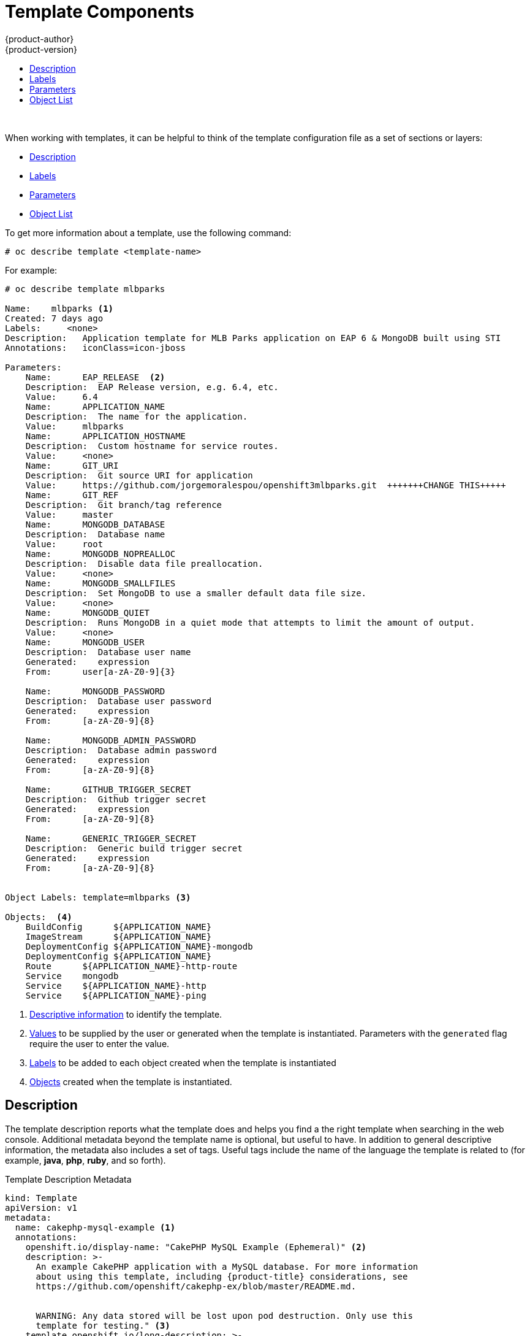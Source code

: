 [[dev-guide-templates-components]]
= Template Components
{product-author}
{product-version}
:data-uri:
:icons:
:experimental:
:toc: macro
:toc-title:
:prewrap!:

toc::[]
{nbsp} +


//https://docs.openshift.com/container-platform/3.6/dev_guide/templates.html#writing-templates
[[dev-guide-templates-components-sections]]
When working with templates, it can be helpful to think of the template configuration file 
as a set of sections or layers:

* xref:dev-guide-templates-components-description[Description]
* xref:dev-guide-templates-components-lables[Labels]
* xref:dev-guide-templates-components-parameters[Parameters]
* xref:dev-guide-templates-components-object-list[Object List]

To get more information about a template, use the following command:

----
# oc describe template <template-name>
----

For example:

----
# oc describe template mlbparks

Name:    mlbparks <1>
Created: 7 days ago
Labels:     <none>
Description:   Application template for MLB Parks application on EAP 6 & MongoDB built using STI
Annotations:   iconClass=icon-jboss

Parameters:
    Name:      EAP_RELEASE  <2>
    Description:  EAP Release version, e.g. 6.4, etc.
    Value:     6.4
    Name:      APPLICATION_NAME
    Description:  The name for the application.
    Value:     mlbparks
    Name:      APPLICATION_HOSTNAME
    Description:  Custom hostname for service routes.
    Value:     <none>
    Name:      GIT_URI
    Description:  Git source URI for application
    Value:     https://github.com/jorgemoralespou/openshift3mlbparks.git  +++++++CHANGE THIS+++++
    Name:      GIT_REF
    Description:  Git branch/tag reference
    Value:     master
    Name:      MONGODB_DATABASE
    Description:  Database name
    Value:     root
    Name:      MONGODB_NOPREALLOC
    Description:  Disable data file preallocation.
    Value:     <none>
    Name:      MONGODB_SMALLFILES
    Description:  Set MongoDB to use a smaller default data file size.
    Value:     <none>
    Name:      MONGODB_QUIET
    Description:  Runs MongoDB in a quiet mode that attempts to limit the amount of output.
    Value:     <none>
    Name:      MONGODB_USER
    Description:  Database user name
    Generated:    expression
    From:      user[a-zA-Z0-9]{3}

    Name:      MONGODB_PASSWORD
    Description:  Database user password
    Generated:    expression
    From:      [a-zA-Z0-9]{8}

    Name:      MONGODB_ADMIN_PASSWORD
    Description:  Database admin password
    Generated:    expression
    From:      [a-zA-Z0-9]{8}

    Name:      GITHUB_TRIGGER_SECRET
    Description:  Github trigger secret
    Generated:    expression
    From:      [a-zA-Z0-9]{8}

    Name:      GENERIC_TRIGGER_SECRET
    Description:  Generic build trigger secret
    Generated:    expression
    From:      [a-zA-Z0-9]{8}


Object Labels: template=mlbparks <3>

Objects:  <4>
    BuildConfig      ${APPLICATION_NAME}
    ImageStream      ${APPLICATION_NAME}
    DeploymentConfig ${APPLICATION_NAME}-mongodb
    DeploymentConfig ${APPLICATION_NAME}
    Route      ${APPLICATION_NAME}-http-route
    Service    mongodb
    Service    ${APPLICATION_NAME}-http
    Service    ${APPLICATION_NAME}-ping
----

<1> xref:../../dev_guide/templates/template_components.adoc#dev-guide-templates-components-description[Descriptive information] to identify the template.
<2> xref:../../dev_guide/templates/template_components.adoc#dev-guide-templates-components-parameters[Values] to be supplied by the user or generated when the template is instantiated. Parameters with the `generated` flag require the user to enter the value.
<3> xref:../../dev_guide/templates/template_components.adoc#dev-guide-templates-components-labels[Labels] to be added to each object created when the template is instantiated
<4> xref:../../dev_guide/templates/template_components.adoc#dev-guide-templates-components-object-list[Objects] created when the template is instantiated.



[[dev-guide-templates-components-description]]
== Description

The template description reports what the template does and helps you
find a the right template when searching in the web console. Additional metadata beyond the
template name is optional, but useful to have. In addition to general
descriptive information, the metadata also includes a set of tags. Useful tags
include the name of the language the template is related to (for example,
*java*, *php*, *ruby*, and so forth).

.Template Description Metadata
[source,yaml]
----
kind: Template
apiVersion: v1
metadata:
  name: cakephp-mysql-example <1>
  annotations:
    openshift.io/display-name: "CakePHP MySQL Example (Ephemeral)" <2>
    description: >-
      An example CakePHP application with a MySQL database. For more information
      about using this template, including {product-title} considerations, see
      https://github.com/openshift/cakephp-ex/blob/master/README.md.


      WARNING: Any data stored will be lost upon pod destruction. Only use this
      template for testing." <3>
    template.openshift.io/long-description: >-
      This template defines resources needed to develop a CakePHP application,
      including a build configuration, application deployment configuration, and
      database deployment configuration.  The database is stored in
      non-persistent storage, so this configuration should be used for
      experimental purposes only. <4>
    tags: "quickstart,php,cakephp" <5>
    iconClass: icon-php <6>
    template.openshift.io/provider-display-name: "Red Hat, Inc." <7>
    template.openshift.io/documentation-url: "https://github.com/openshift/cakephp-ex" <8>
    template.openshift.io/support-url: "https://access.redhat.com" <9>
message: "Your admin credentials are ${ADMIN_USERNAME}:${ADMIN_PASSWORD}" <10>
----
<1> The unique internal name for the template.
<2> A brief, user-friendly name, which can be employed by user interface.
<3> A description of the template. Include enough detail that the user will
understand what is being deployed and any caveats they need to know before
deploying. It should also provide links to additional information, such as a
*_README_* file. Newlines can be included to create paragraphs.
<4> Additional template description. For example, this can be displayed by the service
catalog.
<5> Tags to be associated with the template for searching and grouping. Add tags
that will include it into one of the provided catalog categories. Refer to the
`id` and `categoryAliases` in `CATALOG_CATEGORIES` in the console's
link:https://github.com/openshift/origin-web-console/blob/master/app/scripts/constants.js[constants
file].
ifdef::openshift-enterprise,openshift-origin[]
The categories can also be
xref:../../install_config/web_console_customization.adoc#configuring-catalog-categories[customized]
for the whole cluster.
endif::[]
<6> An icon to be displayed with your template in the web console. Choose from
our existing
link:https://rawgit.com/openshift/openshift-logos-icon/master/demo.html[logo icons] when possible. You can also use icons from
link:http://fontawesome.io/icons/[FontAwesome] and
link:https://www.patternfly.org/styles/icons/[Patternfly].
ifdef::openshift-enterprise,openshift-origin[]
Alternatively, provide icons through
xref:../../install_config/web_console_customization.adoc#loading-custom-scripts-and-stylesheets[CSS
customizations] that can be added to an {product-title} cluster that uses your
template. You must specify an icon class that exists, or it will prevent falling
back to the generic icon.
endif::[]
<7> The name of the person or organization providing the template.
<8> A URL referencing further documentation for the template.
<9> A URL where support can be obtained for the template.
<10> An instructional message that is displayed when this template is
instantiated. This field should inform the user how to use the newly created
resources. Parameter substitution is performed on the message before being
displayed so that generated credentials and other parameters can be included in
the output. Include links to any next-steps documentation that users should
follow.

[[dev-guide-templates-components-labels]]
== Labels

Templates can include a set of
xref:../../architecture/core_concepts/pods_and_services.adoc#labels[labels]
that are added to each object created when the template is instantiated.
Defining a label in this way makes it easy for users to find and manage all the
objects created from a particular template.
+
.Template Object Labels

[source,yaml]
----
kind: "Template"
apiVersion: "v1"
...
labels:
  template: "cakephp-mysql-example" <1>
----
<1> A label to be applied to all objects created from this template.

For highly-detailed information on template labels, see xref:../../dev_guide/templates/templates_deep.adoc#dev-guide-templates-designing-labels[Template Deep Dive].

[[dev-guide-templates-components-parameters]]
== Parameters

Parameters allow a value to be supplied by the user or generated when the
template is instantiated. Then, that value is substituted wherever the parameter
is referenced. Parameters can be defined in any field in the objects list field.

Parameters are useful for generating random  passwords or allowing the user to supply a
host name or other user-specific value that is required to customize the
template. 

Parameters can be referenced in two ways:

* As a string value by placing values in the form *${PARAMETER_NAME}* in any string field in the
template.
* As a json/yaml value by placing values in the form *${{PARAMETER_NAME}}* in place of any
field in the template.

When using the *${PARAMETER_NAME}* syntax, multiple parameter references can be
combined in a single field and the reference can be embedded within fixed data,
such as *"http://{PARAMETER_1}#{$PARAMETER_2}"*. Both parameter values will be
substituted and the resulting value will be a quoted string.

When using the *${{PARAMETER_NAME}}* syntax only a single parameter reference is
allowed and leading/trailing characters are not permitted.  The resulting value
will be unquoted unless, after substitution is performed, the result is not a
valid JSON object.  If the result is not a valid JSON value, the resulting value
will be quoted and treated as a standard string.

A single parameter can be referenced multiple times within a template and it can
be referenced using both substitution syntaxes within a single template.

A default value can be provided, which is used if the user does not supply a
different value:

.Setting an Explicit Value as the Default Value
[source,yaml]
----
parameters:
  - name: USERNAME
    description: "The user name for Joe"
    value: joe
----

Parameter values can also be generated based on rules specified in the parameter
definition:

.Generating a Parameter Value
[source,yaml]
----
parameters:
  - name: PASSWORD
    description: "The random user password"
    generate: expression
    from: "[a-zA-Z0-9]{12}"
----

In the example above, processing will generate a random password 12
characters long consisting of all upper and lowercase alphabet letters
and numbers.

The syntax available is not a full regular expression syntax. However, you can
use `\w`, `\d`, and `\a` modifiers:

- `[\w]{10}` produces 10 alphabet characters, numbers, and underscores. This
follows the PCRE standard and is equal to `[a-zA-Z0-9_]{10}`.
- `[\d]{10}` produces 10 numbers. This is equal to `[0-9]{10}`.
- `[\a]{10}` produces 10 alphabetical characters. This is equal to
`[a-zA-Z]{10}`.

For highly-detailed information on template parameters, see xref:../../dev_guide/templates/templates_deep.adoc#dev-guide-templates-designing-parameters[Template Deep Dive].

[[dev-guide-templates-components-object-list]]
== Object List

The main portion of the template is the list of objects that are created
when the template is instantiated. 

This can be any
xref:../../architecture/core_concepts/index.adoc#architecture-core-concepts-index[valid API object], such as a
xref:../../dev_guide/builds/index.adoc#defining-a-buildconfig[build configuration][build configuration (`BuildConfig`)], 
xref:../../architecture/core_concepts/deployments.adoc#deployments-and-deployment-configurations[deployment configuration (`DeploymentConfig`)], 
xref:../architecture/core_concepts/pods_and_services.adoc#architecture-core-concepts-pods-and-services[service (`Service`)], and so forth. The object is
created exactly as defined here, with any parameter values substituted in prior
to creation. The definition of these objects can reference xref:dev-guide-templates-components-parameters[template parameters].

[source,yaml]
----
kind: "Template"
apiVersion: "v1"
objects:
  - kind: "Service" <1>
    apiVersion: "v1"
    metadata:
      name: "cakephp-mysql-example"
      annotations:
        description: "Exposes and load balances the application pods"
    spec:
      ports:
        - name: "web"
          port: 8080
          targetPort: 8080
      selector:
        name: "cakephp-mysql-example"
----
<1> The definition of a `Service` that is created by this template.

[NOTE]
====
If the object definition metadata includes a fixed `namespace` field value, the
field will be stripped out of the definition during template instantiation. If
the `namespace` field contains a parameter reference, normal parameter
substitution will be performed and the object will be created in whatever
project the parameter substitution resolved the value to, assuming the user
has permission to create objects in that project.
====

For highly-detailed information on the Object List, see xref:../../dev_guide/templates/templates_deep.adoc#dev-guide-templates-designing[Template Deep Dive].

